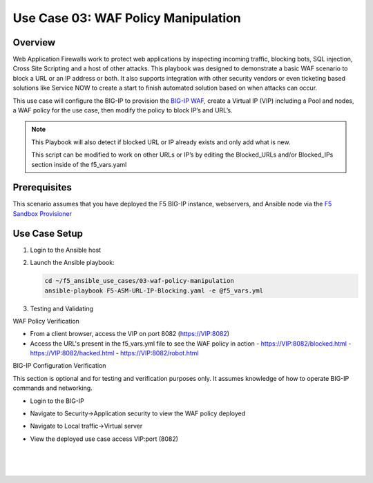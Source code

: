 Use Case 03: WAF Policy Manipulation
====================================

Overview
--------

Web Application Firewalls work to protect web applications by inspecting incoming traffic, blocking bots, SQL injection, Cross Site Scripting and a host of other attacks. 
This playbook was designed to demonstrate a basic WAF scenario to block a URL or an IP address or both. It also supports integration with other security vendors or even ticketing based solutions like Service NOW to create a start to finish automated solution based on when attacks can occur.

This use case will configure the BIG-IP to provision the `BIG-IP WAF <https://www.f5.com/products/security/advanced-waf>`__, create a Virtual IP (VIP) including a Pool and nodes, a WAF policy for the use
case, then modify the policy to block IP’s and URL’s.

.. note::

   This Playbook will also detect if blocked URL or IP already exists and only add what is new.

   This script can be modified to work on other URLs or IP’s by editing the
   Blocked_URLs and/or Blocked_IPs section inside of the f5_vars.yaml

Prerequisites
-------------

This scenario assumes that you have deployed the F5 BIG-IP instance, webservers, and Ansible node via the `F5 Sandbox Provisioner <https://github.com/f5devcentral/F5-Automation-Sandbox>`__


Use Case Setup
--------------

1. Login to the Ansible host 

2. Launch the Ansible playbook:

   .. code::

      cd ~/f5_ansible_use_cases/03-waf-policy-manipulation
      ansible-playbook F5-ASM-URL-IP-Blocking.yaml -e @f5_vars.yml

3. Testing and Validating

WAF Policy Verification

- From a client browser, access the VIP on port 8082 (https://VIP:8082)
- Access the URL's present in the f5_vars.yml file to see the WAF policy in action
  - https://VIP:8082/blocked.html 
  - https://VIP:8082/hacked.html
  - https://VIP:8082/robot.html 


BIG-IP Configuration Verification

This section is optional and for testing and verification purposes only. It assumes knowledge of how to operate BIG-IP commands and networking.

- Login to the BIG-IP
- Navigate to Security->Application security to view the WAF policy deployed
- Navigate to Local traffic->Virtual server
- View the deployed use case access VIP:port (8082)
   
   |
   .. image:: images/UseCase3-960.gif
   |
